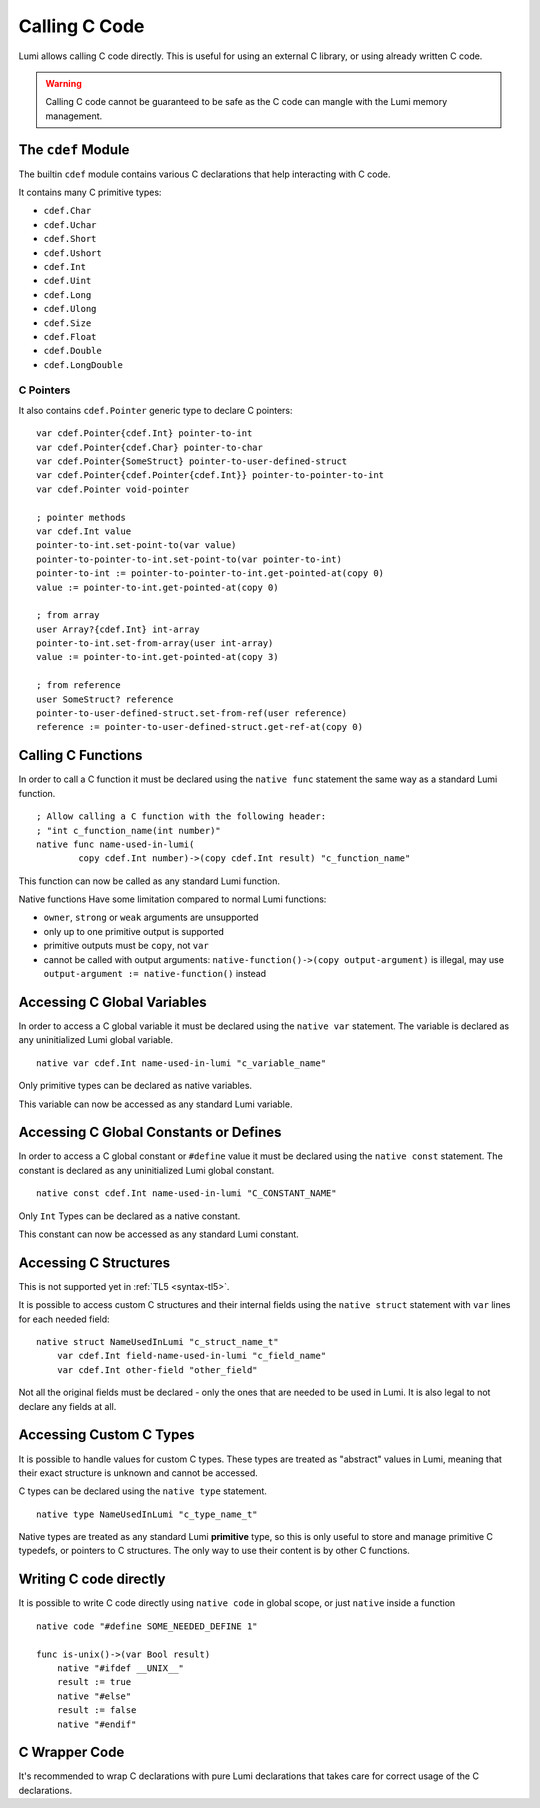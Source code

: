 .. _native:

Calling C Code
==============
Lumi allows calling C code directly. This is useful for using an external C
library, or using already written C code.

.. warning::

   Calling C code cannot be guaranteed to be safe as the C code can mangle with
   the Lumi memory management.


The ``cdef`` Module
-------------------
The builtin ``cdef`` module contains various C declarations that help
interacting with C code.

It contains many C primitive types:

* ``cdef.Char``
* ``cdef.Uchar``
* ``cdef.Short``
* ``cdef.Ushort``
* ``cdef.Int``
* ``cdef.Uint``
* ``cdef.Long``
* ``cdef.Ulong``
* ``cdef.Size``
* ``cdef.Float``
* ``cdef.Double``
* ``cdef.LongDouble``


C Pointers
++++++++++
It also contains ``cdef.Pointer`` generic type to declare C pointers::

   var cdef.Pointer{cdef.Int} pointer-to-int
   var cdef.Pointer{cdef.Char} pointer-to-char
   var cdef.Pointer{SomeStruct} pointer-to-user-defined-struct
   var cdef.Pointer{cdef.Pointer{cdef.Int}} pointer-to-pointer-to-int
   var cdef.Pointer void-pointer
   
   ; pointer methods
   var cdef.Int value
   pointer-to-int.set-point-to(var value)
   pointer-to-pointer-to-int.set-point-to(var pointer-to-int)
   pointer-to-int := pointer-to-pointer-to-int.get-pointed-at(copy 0)
   value := pointer-to-int.get-pointed-at(copy 0)
   
   ; from array
   user Array?{cdef.Int} int-array
   pointer-to-int.set-from-array(user int-array)
   value := pointer-to-int.get-pointed-at(copy 3)
   
   ; from reference
   user SomeStruct? reference
   pointer-to-user-defined-struct.set-from-ref(user reference)
   reference := pointer-to-user-defined-struct.get-ref-at(copy 0)


Calling C Functions
-------------------
In order to call a C function it must be declared using the ``native func``
statement the same way as a standard Lumi function. ::

   ; Allow calling a C function with the following header:
   ; "int c_function_name(int number)"
   native func name-used-in-lumi(
           copy cdef.Int number)->(copy cdef.Int result) "c_function_name"

This function can now be called as any standard Lumi function.

Native functions Have some limitation compared to normal Lumi functions:

* ``owner``, ``strong`` or ``weak`` arguments are unsupported
* only up to one primitive output is supported
* primitive outputs must be ``copy``, not ``var``
* cannot be called with output arguments:
  ``native-function()->(copy output-argument)`` is illegal, may use
  ``output-argument := native-function()`` instead


Accessing C Global Variables
----------------------------
In order to access a C global variable it must be declared using the
``native var`` statement. The variable is declared as any uninitialized Lumi
global variable. ::

   native var cdef.Int name-used-in-lumi "c_variable_name"

Only primitive types can be declared as native variables.

This variable can now be accessed as any standard Lumi variable.


Accessing C Global Constants or Defines
---------------------------------------
In order to access a C global constant or ``#define`` value it must be
declared using the ``native const`` statement. The constant is declared as any
uninitialized Lumi global constant. ::

   native const cdef.Int name-used-in-lumi "C_CONSTANT_NAME"

Only ``Int`` Types can be declared as a native constant.

This constant can now be accessed as any standard Lumi constant.


Accessing C Structures
----------------------
This is not supported yet in :ref:`TL5 <syntax-tl5>`.

It is possible to access custom C structures and their internal fields using
the ``native struct`` statement with ``var`` lines for each needed field::
   
   native struct NameUsedInLumi "c_struct_name_t"
       var cdef.Int field-name-used-in-lumi "c_field_name"
       var cdef.Int other-field "other_field"

Not all the original fields must be declared - only the ones that are needed to
be used in Lumi. It is also legal to not declare any fields at all.


Accessing Custom C Types
------------------------
It is possible to handle values for custom C types. These types are treated
as "abstract" values in Lumi, meaning that their exact structure is unknown
and cannot be accessed.

C types can be declared using the ``native type`` statement. ::

   native type NameUsedInLumi "c_type_name_t"

Native types are treated as any standard Lumi **primitive** type, so this is
only useful to store and manage primitive C typedefs, or pointers to C
structures. The only way to use their content is by other C functions.


Writing C code directly
------------------------
It is possible to write C code directly using ``native code`` in global scope,
or just ``native`` inside a function ::

   native code "#define SOME_NEEDED_DEFINE 1"

   func is-unix()->(var Bool result)
       native "#ifdef __UNIX__"
       result := true
       native "#else"
       result := false
       native "#endif"

C Wrapper Code
--------------
It's recommended to wrap C declarations with pure Lumi declarations that takes
care for correct usage of the C declarations.
